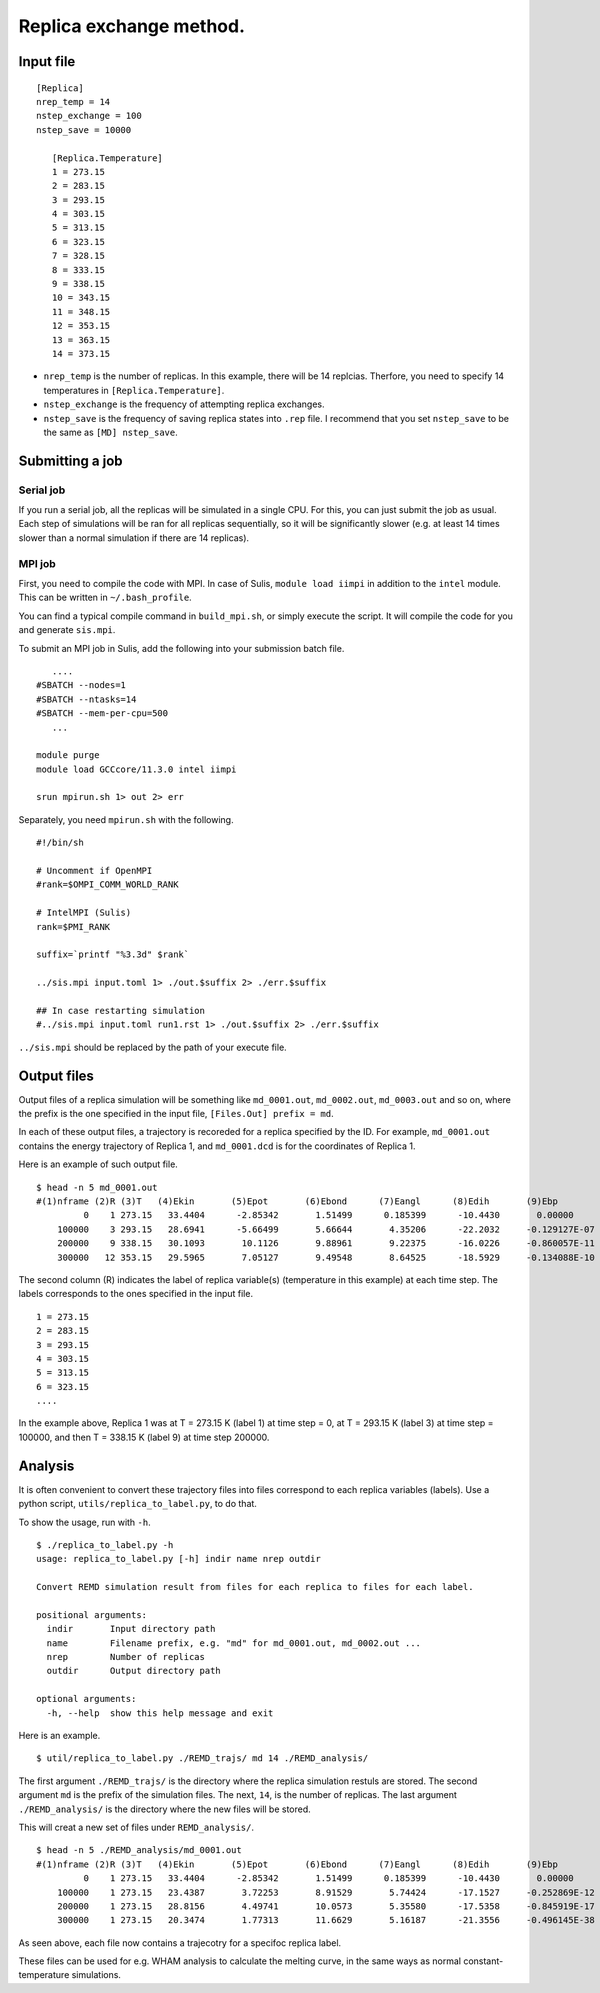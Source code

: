Replica exchange method.
========================================

Input file
----------

::
    
   [Replica]
   nrep_temp = 14
   nstep_exchange = 100
   nstep_save = 10000

      [Replica.Temperature]
      1 = 273.15
      2 = 283.15
      3 = 293.15
      4 = 303.15
      5 = 313.15
      6 = 323.15
      7 = 328.15
      8 = 333.15
      9 = 338.15
      10 = 343.15
      11 = 348.15
      12 = 353.15
      13 = 363.15
      14 = 373.15

- ``nrep_temp`` is the number of replicas. In this example, there will
  be 14 replcias. Therfore, you need to specify 14 temperatures in
  ``[Replica.Temperature]``.

- ``nstep_exchange`` is the frequency of attempting replica exchanges.

- ``nstep_save`` is the frequency of saving replica states into ``.rep``
  file. I recommend that you set ``nstep_save`` to be the same as
  ``[MD] nstep_save``.

Submitting a job
----------------

Serial job
~~~~~~~~~~

If you run a serial job, all the replicas will be simulated in a single
CPU. For this, you can just submit the job as usual. Each step of
simulations will be ran for all replicas sequentially, so it will be
significantly slower (e.g. at least 14 times slower than a normal
simulation if there are 14 replicas).

MPI job
~~~~~~~

First, you need to compile the code with MPI. In case of Sulis,
``module load iimpi`` in addition to the ``intel`` module. This can be
written in ``~/.bash_profile``.

You can find a typical compile command in ``build_mpi.sh``, or simply
execute the script. It will compile the code for you and generate
``sis.mpi``.

To submit an MPI job in Sulis, add the following into your submission
batch file.

::

      ....
   #SBATCH --nodes=1
   #SBATCH --ntasks=14
   #SBATCH --mem-per-cpu=500
      ...
      
   module purge
   module load GCCcore/11.3.0 intel iimpi

   srun mpirun.sh 1> out 2> err

Separately, you need ``mpirun.sh`` with the following.

::

   #!/bin/sh

   # Uncomment if OpenMPI
   #rank=$OMPI_COMM_WORLD_RANK

   # IntelMPI (Sulis)
   rank=$PMI_RANK

   suffix=`printf "%3.3d" $rank`

   ../sis.mpi input.toml 1> ./out.$suffix 2> ./err.$suffix

   ## In case restarting simulation
   #../sis.mpi input.toml run1.rst 1> ./out.$suffix 2> ./err.$suffix

``../sis.mpi`` should be replaced by the path of your execute file.

Output files
------------

Output files of a replica simulation will be something like
``md_0001.out``, ``md_0002.out``, ``md_0003.out`` and so on, where the
prefix is the one specified in the input file,
``[Files.Out] prefix = md``.

In each of these output files, a trajectory is recoreded for a replica
specified by the ID. For example, ``md_0001.out`` contains the energy
trajectory of Replica 1, and ``md_0001.dcd`` is for the coordinates of
Replica 1.

Here is an example of such output file.

::

   $ head -n 5 md_0001.out
   #(1)nframe (2)R (3)T   (4)Ekin       (5)Epot       (6)Ebond      (7)Eangl      (8)Edih       (9)Ebp        (10)Eexv      (11)Eele
            0    1 273.15   33.4404      -2.85342       1.51499      0.185399      -10.4430       0.00000       0.00000       5.88923
       100000    3 293.15   28.6941      -5.66499       5.66644       4.35206      -22.2032     -0.129127E-07   0.00000       6.51973
       200000    9 338.15   30.1093       10.1126       9.88961       9.22375      -16.0226     -0.860057E-11   0.00000       7.02182
       300000   12 353.15   29.5965       7.05127       9.49548       8.64525      -18.5929     -0.134088E-10   0.00000       7.50339

The second column (R) indicates the label of replica variable(s)
(temperature in this example) at each time step. The labels corresponds
to the ones specified in the input file.

::

      1 = 273.15
      2 = 283.15
      3 = 293.15
      4 = 303.15
      5 = 313.15
      6 = 323.15
      ....

In the example above, Replica 1 was at T = 273.15 K (label 1) at time
step = 0, at T = 293.15 K (label 3) at time step = 100000, and then T =
338.15 K (label 9) at time step 200000.

Analysis
--------

It is often convenient to convert these trajectory files into files
correspond to each replica variables (labels). Use a python script,
``utils/replica_to_label.py``, to do that.

To show the usage, run with ``-h``.

::

   $ ./replica_to_label.py -h
   usage: replica_to_label.py [-h] indir name nrep outdir

   Convert REMD simulation result from files for each replica to files for each label.

   positional arguments:
     indir       Input directory path
     name        Filename prefix, e.g. "md" for md_0001.out, md_0002.out ...
     nrep        Number of replicas
     outdir      Output directory path

   optional arguments:
     -h, --help  show this help message and exit

Here is an example.

::

   $ util/replica_to_label.py ./REMD_trajs/ md 14 ./REMD_analysis/

The first argument ``./REMD_trajs/`` is the directory where the replica
simulation restuls are stored. The second argument ``md`` is the prefix
of the simulation files. The next, ``14``, is the number of replicas.
The last argument ``./REMD_analysis/`` is the directory where the new
files will be stored.

This will creat a new set of files under ``REMD_analysis/``.

::

   $ head -n 5 ./REMD_analysis/md_0001.out
   #(1)nframe (2)R (3)T   (4)Ekin       (5)Epot       (6)Ebond      (7)Eangl      (8)Edih       (9)Ebp        (10)Eexv      (11)Eele
            0    1 273.15   33.4404      -2.85342       1.51499      0.185399      -10.4430       0.00000       0.00000       5.88923
       100000    1 273.15   23.4387       3.72253       8.91529       5.74424      -17.1527     -0.252869E-12   0.00000       6.21570
       200000    1 273.15   28.8156       4.49741       10.0573       5.35580      -17.5358     -0.845919E-17   0.00000       6.62015
       300000    1 273.15   20.3474       1.77313       11.6629       5.16187      -21.3556     -0.496145E-38   0.00000       6.30401

As seen above, each file now contains a trajecotry for a specifoc
replica label.

These files can be used for e.g. WHAM analysis to calculate the melting
curve, in the same ways as normal constant-temperature simulations.

